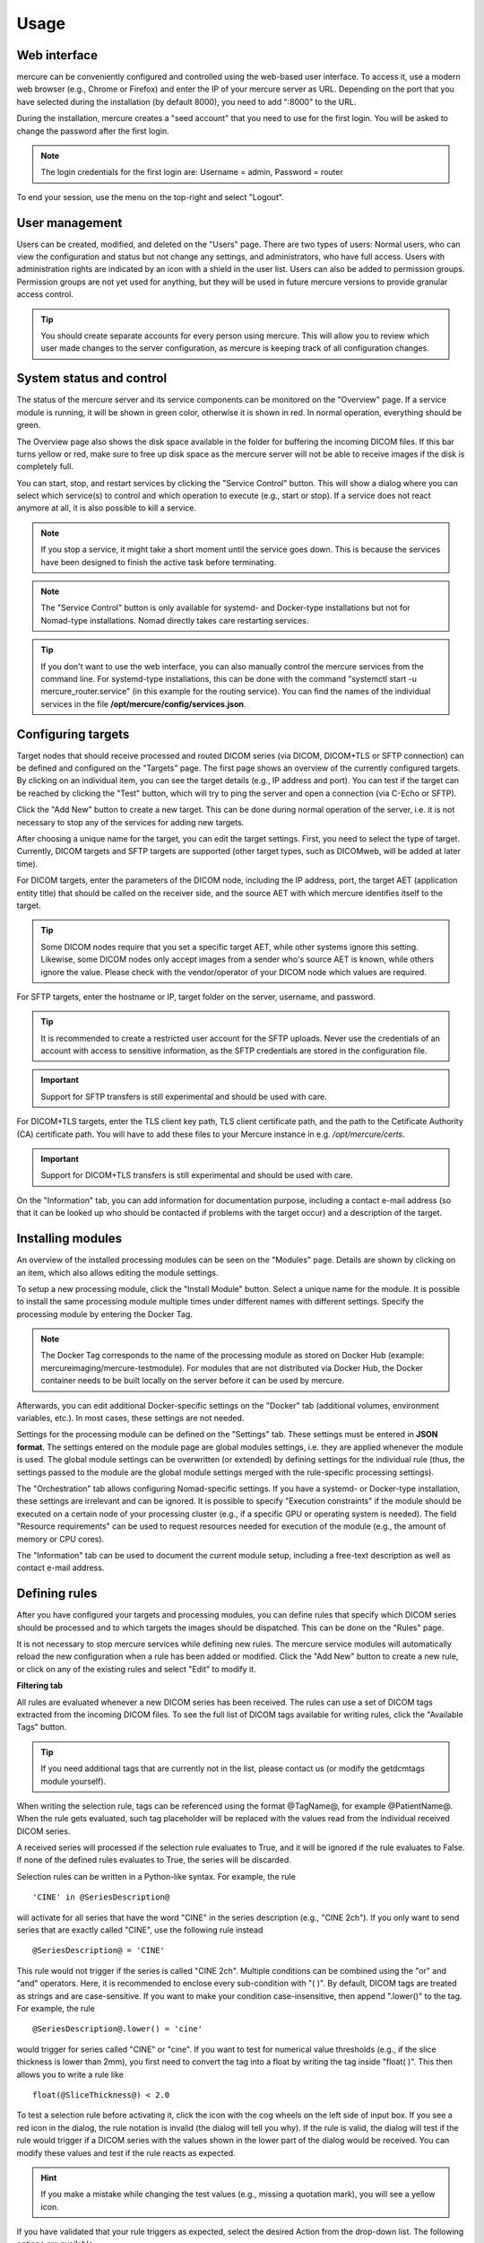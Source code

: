 Usage
=====


Web interface 
-------------

mercure can be conveniently configured and controlled using the web-based user interface. To access it, use a modern web browser (e.g., Chrome or Firefox) and enter the IP of your mercure server as URL. Depending on the port that you have selected during the installation (by default 8000), you need to add ":8000" to the URL.

.. image:: ui_login.png
   :width: 550px
   :align: center
   :class: border

During the installation, mercure creates a "seed account" that you need to use for the first login. You will be asked to change the password after the first login.

.. note:: The login credentials for the first login are: Username = admin, Password = router

To end your session, use the menu on the top-right and select "Logout".

User management
---------------

Users can be created, modified, and deleted on the "Users" page. There are two types of users: Normal users, who can view the configuration and status but not change any settings, and administrators, who have full access. Users with administration rights are indicated by an icon with a shield in the user list. Users can also be added to permission groups. Permission groups are not yet used for anything, but they will be used in future mercure versions to provide granular access control.

.. image:: ui_users.png
   :width: 550px
   :align: center
   :class: border

.. tip:: You should create separate accounts for every person using mercure. This will allow you to review which user made changes to the server configuration, as mercure is keeping track of all configuration changes.


System status and control
-------------------------

The status of the mercure server and its service components can be monitored on the "Overview" page. If a service module is running, it will be shown in green color, otherwise it is shown in red. In normal operation, everything should be green. 

.. image:: ui_status.png
   :width: 550px
   :align: center
   :class: border

The Overview page also shows the disk space available in the folder for buffering the incoming DICOM files. If this bar turns yellow or red, make sure to free up disk space as the mercure server will not be able to receive images if the disk is completely full.

You can start, stop, and restart services by clicking the "Service Control" button. This will show a dialog where you can select which service(s) to control and which operation to execute (e.g., start or stop). If a service does not react anymore at all, it is also possible to kill a service. 

.. image:: ui_status_control.png
   :width: 550px
   :align: center
   :class: border

.. note:: If you stop a service, it might take a short moment until the service goes down. This is because the services have been designed to finish the active task before terminating. 

.. note:: The "Service Control" button is only available for systemd- and Docker-type installations but not for Nomad-type installations. Nomad directly takes care restarting services.

.. tip:: If you don't want to use the web interface, you can also manually control the mercure services from the command line. For systemd-type installations, this can be done with the command "systemctl start -u mercure_router.service" (in this example for the routing service). You can find the names of the individual services in the file **/opt/mercure/config/services.json**.


Configuring targets
-------------------

Target nodes that should receive processed and routed DICOM series (via DICOM, DICOM+TLS or SFTP connection) can be defined and configured on the "Targets" page. The first page shows an overview of the currently configured targets. By clicking on an individual item, you can see the target details (e.g., IP address and port). You can test if the target can be reached by clicking the "Test" button, which will try to ping the server and open a connection (via C-Echo or SFTP).

.. image:: ui_targets.png
   :width: 550px
   :align: center
   :class: border

Click the "Add New" button to create a new target. This can be done during normal operation of the server, i.e. it is not necessary to stop any of the services for adding new targets.

.. image:: ui_target_edit.png
   :width: 550px
   :align: center
   :class: border

After choosing a unique name for the target, you can edit the target settings. First, you need to select the type of target. Currently, DICOM targets and SFTP targets are supported (other target types, such as DICOMweb, will be added at later time).

For DICOM targets, enter the parameters of the DICOM node, including the IP address, port, the target AET (application entity title) that should be called on the receiver side, and the source AET with which mercure identifies itself to the target.

.. tip:: Some DICOM nodes require that you set a specific target AET, while other systems ignore this setting. Likewise, some DICOM nodes only accept images from a sender who's source AET is known, while others ignore the value. Please check with the vendor/operator of your DICOM node which values are required.

For SFTP targets, enter the hostname or IP, target folder on the server, username, and password. 

.. tip:: It is recommended to create a restricted user account for the SFTP uploads. Never use the credentials of an account with access to sensitive information, as the SFTP credentials are stored in the configuration file.

.. important:: Support for SFTP transfers is still experimental and should be used with care.

For DICOM+TLS targets, enter the TLS client key path, TLS client certificate path, and the path to the Cetificate Authority (CA) certificate path. You will have to add these files to your Mercure instance in e.g. `/opt/mercure/certs`.

.. important:: Support for DICOM+TLS transfers is still experimental and should be used with care.

On the "Information" tab, you can add information for documentation purpose, including a contact e-mail address (so that it can be looked up who should be contacted if problems with the target occur) and a description of the target.


Installing modules
------------------

An overview of the installed processing modules can be seen on the "Modules" page. Details are shown by clicking on an item, which also allows editing the module settings.

.. image:: ui_modules.png
   :width: 550px
   :align: center
   :class: border

To setup a new processing module, click the "Install Module" button. Select a unique name for the module. It is possible to install the same processing module multiple times under different names with different settings. Specify the processing module by entering the Docker Tag.

.. note:: The Docker Tag corresponds to the name of the processing module as stored on Docker Hub (example: mercureimaging/mercure-testmodule). For modules that are not distributed via Docker Hub, the Docker container needs to be built locally on the server before it can be used by mercure. 

Afterwards, you can edit additional Docker-specific settings on the "Docker" tab (additional volumes, environment variables, etc.). In most cases, these settings are not needed. 

.. image:: ui_modules_edit.png
   :width: 550px
   :align: center
   :class: border

Settings for the processing module can be defined on the "Settings" tab. These settings must be entered in **JSON format**. The settings entered on the module page are global modules settings, i.e. they are applied whenever the module is used. The global module settings can be overwritten (or extended) by defining settings for the individual rule (thus, the settings passed to the module are the global module settings merged with the rule-specific processing settings).

The "Orchestration" tab allows configuring Nomad-specific settings. If you have a systemd- or Docker-type installation, these settings are irrelevant and can be ignored. It is possible to specify "Execution constraints" if the module should be executed on a certain node of your processing cluster (e.g., if a specific GPU or operating system is needed). The field "Resource requirements" can be used to request resources needed for execution of the module (e.g., the amount of memory or CPU cores).

The "Information" tab can be used to document the current module setup, including a free-text description as well as contact e-mail address.


Defining rules
--------------

After you have configured your targets and processing modules, you can define rules that specify which DICOM series should be processed and to which targets the images should be dispatched. This can be done on the "Rules" page.

.. image:: ui_rules.png
   :width: 550px
   :align: center
   :class: border

It is not necessary to stop mercure services while defining new rules. The mercure service modules will automatically reload the new configuration when a rule has been added or modified. Click the "Add New" button to create a new rule, or click on any of the existing rules and select "Edit" to modify it.

**Filtering tab**

All rules are evaluated whenever a new DICOM series has been received. The rules can use a set of DICOM tags extracted from the incoming DICOM files. To see the full list of DICOM tags available for writing rules, click the "Available Tags" button.

.. tip:: If you need additional tags that are currently not in the list, please contact us (or modify the getdcmtags module yourself).

When writing the selection rule, tags can be referenced using the format @TagName@, for example @PatientName@. When the rule gets evaluated, such tag placeholder will be replaced with the values read from the individual received DICOM series.

.. image:: ui_rules_edit.png
   :width: 550px
   :align: center
   :class: border

A received series will processed if the selection rule evaluates to True, and it will be ignored if the rule evaluates to False. If none of the defined rules evaluates to True, the series will be discarded.

Selection rules can be written in a Python-like syntax. For example, the rule

.. highlight:: none

:: 

  'CINE' in @SeriesDescription@

will activate for all series that have the word "CINE" in the series description (e.g., "CINE 2ch"). If you only want to send series that are exactly called "CINE", use the following rule instead
:: 

  @SeriesDescription@ = 'CINE'

This rule would not trigger if the series is called "CINE 2ch". Multiple conditions can be combined using the "or" and "and" operators. Here, it is recommended to enclose every sub-condition with "( )". By default, DICOM tags are treated as strings and are case-sensitive. If you want to make your condition case-insensitive, then append ".lower()" to the tag. For example, the rule 
:: 

  @SeriesDescription@.lower() = 'cine'

would trigger for series called "CINE" or "cine". If you want to test for numerical value thresholds (e.g., if the slice thickness is lower than 2mm), you first need to convert the tag into a float by writing the tag inside "float( )". This then allows you to write a rule like
:: 

  float(@SliceThickness@) < 2.0

To test a selection rule before activating it, click the icon with the cog wheels on the left side of input box. If you see a red icon in the dialog, the rule notation is invalid (the dialog will tell you why). If the rule is valid, the dialog will test if the rule would trigger if a DICOM series with the values shown in the lower part of the dialog would be received. You can modify these values and test if the rule reacts as expected.

.. image:: ui_rules_test.png
   :width: 550px
   :align: center
   :class: border

.. hint:: If you make a mistake while changing the test values (e.g., missing a quotation mark), you will see a yellow icon. 

If you have validated that your rule triggers as expected, select the desired Action from the drop-down list. The following options are available:

==================== ===============================================================================
Action               Meaning
==================== ===============================================================================
Routing              The received series/study will be dispatched to a target (no processing)
Processing & Routing The received series/study will be processed and afterwards dispatched
Processing only      The received series/study will be processed (without further dispatching)
Notification only    A notification will be triggered if the series/study is received (without neither processing or dispatching)
Force discard        The received series/study will be discarded (no other rules will be evaluated)
==================== ===============================================================================

Depending on the selected Action, the tabs "Processing" and "Routing" will become visible. 

The Trigger control allows selecting when the action should be triggered. If "Completed Series" has been selected, the action is executed when a DICOM series has been received for which the rule evaluates to True. Thus, if multiple series from a patient study are received, these series are processed separately. However, sometimes it is required to process all DICOM series from one patient study together. For example, an AI-based analysis algorithm might require multiple series with different contrast. In this case, the option "Completed Study" needs to be selected, and the additional control "Completion Criteria" will appear, which allows selecting when the study should considered complete. 

.. image:: ui_rules_edit_trigger.png
   :width: 550px
   :align: center
   :class: border

If it is known which image series are required for the processing, this information can be utilized with the option "List Series Received". It is then necessary to list the Series Descriptions of the required series in the input box on the right side. Here, it is possible to enter substrings of the Series Description and it is possible to combine multiple options using the keywords "or" and "and". This allows handling variability in the Series Descriptions, which often occurs in practice due to inconsistent configuration of imaging devices. If the names of the expected series are unknown, the option "Timeout Reached" can be used, which collects image series belonging to the same study until no further series has been received for a definable timeout period (the timeout time can be set on the Configuration page). A disadvantage of this option is that the processing will be delayed until the timeout period has expired.

If the Priority control is set to "Urgent", corresponding series or studies will be pushed to the front of the processing queue, while the setting "Off-Peak" enforces that the corresponding series will be only processed at night time. The latter can be helpful to avoid that computationally demanding research studies might delay clinical routine processing during normal work hours.

Rules can be temporarily disabled by toggling the "Disable Rule" switch. In this case, the rule appears in grayed-out color in the rule list and it will be ignored during processing. By clicking the "Fallback Rule" switch, the current rule will be applied to all DICOM series for which no other rules have triggered. This allows defining a "default" rule.

**Processing tab**

For rules involving processing, the "Processing" tab can be used to select the processing module that should be executed and to provide rule-specific module settings. These settings will be merged with the global module settings and will overwrite global settings if the same keys occur in both settings. The settings have to be specified in JSON format. It depends on the individual module which settings are available. This information should be looked up from the module documentation. 

.. image:: ui_rules_edit_processing.png
   :width: 550px
   :align: center
   :class: border

When selecting the "Retain input images" switch, the module will output both the processed images as well as the unprocessed input images. It depends on the individual application if this option is desired or not.

.. important:: The "Retain input images" option must not be used with modules that should remove confidential information from the data, such as DICOM anonymization modules.

**Routing tab**

For rules involving dispatching, the "Routing" tab can be used to select the target to which the DICOMs should be dispatched (after finishing processing modules, if selected). At this time, images can only be dispatched to a single target per rule. If images should be sent to multiple destinations, it is currently necessary to define multiple rules with different target. This limitation will be removed in future versions of mercure.

.. image:: ui_rules_edit_routing.png
   :width: 550px
   :align: center
   :class: border

**Notification tab**

The "Notification" tab allows configuring webhook calls that are triggered when the rule gets activated, when the processing completes, and when an error occurs that is related to the rule. Webhook calls can be used to send notification messages into Slack, WebEx, Teams, or comparable messaging services. They can also be used for connecting other external services, for example, changing the color of a physical status light.

.. image:: ui_rules_edit_notification.png
   :width: 550px
   :align: center
   :class: border

The URL and payload for the webhook call need to be provided. Payload templates for Slack and WebEx can be inserted by pressing the button "Insert Template". To obtain the webhook URL, you need to go into the configuration of your messaging service (e.g., Slack) and follow the instruction for setting up an incoming webhook.

.. important:: Do not send any sensitive information in the payload because the webhook call will, in most cases, be sent to an externally operated service.

**Information tab**

The "Information" tab can be used to document the rule. The purpose of the rule can be written as free-text into the Comment field, and an email address can be written into the Contact field, so that it can be looked up at a later time why the rule was defined and who requested it. It is also possible to add tag attributes to the rule. These tags are not yet used for anything else, but might be used in future versions of mercure for filtering purpose and access control.

.. image:: ui_rules_edit_information.png
   :width: 550px
   :align: center
   :class: border


Queue management
----------------

The "Queue" page allows monitoring the status of mercure's processing and routing queues, and it provides basic functions for modifying jobs in the processing queue.

.. image:: ui_queue.png
   :width: 550px
   :align: center
   :class: border

.. note:: By default, the views do not update automatically when the page is open, as this could have negative impact on the server load. Press the Refresh button in the top-right corner to update the queue lists. When pressing the Auto Update button, the view will be updated every 10 sec.

**Queue status**

The upper part of the page indicates if mercure is currently processing or routing images. Using the switches "Suspend Queue", you can halt the processing or routing queue. In this case, mercure will finish the active job but will not start another job until the queue has been started again. This can be helpful if it is necessary to patch job parameters, or if module settings need to be changed before additional series can be processed.

**Job status**

The lower part of the page shows the status of individual jobs in mercure's different queues. 

.. important:: Some of the functions for modifying jobs are still incomplete and will be added in future versions of mercure.
 
The "Processing" tab shows the jobs currently placed in the processing queue, i.e. jobs (series or studies) for which processing modules are executed. You can mark jobs by clicking on the corresponding row. This will activate the toolbar above the table, which allows, e.g., displaying additional job information or deleting jobs. Similarly, the "Routing" tab shows the outgoing jobs currently placed in the routing queue.

.. image:: ui_queue_processing.png
   :width: 550px
   :align: center
   :class: border

The "Studies" tab show the list of studies currently waiting for complete image arrival, i.e. studies for which a study-level rule has triggered and for which DICOM series are still being collected. It allows enforcing the completion of the series collection by clicking the button "Force study completion".

The "Failure" tab shows a list of all jobs for which processing errors have occurred, including errors during preparation, processing, and routing. Failed jobs can be restarted -- if possible depending on the error type.

The "Archive" tab shows a search box that allows reviewing the status of series/studies still residing on the server that have completed processing/routing or that have been discarded because no rule had triggered. Because there is typically a high number of such jobs, it has been implemented as search box instead of a table with all entries. In the future, it will be possible to reprocess such cases (e.g., if a series had not been processed because the selection rule was incorrect).

.. note:: If you send a DICOM series to mercure, it takes a short time before the series becomes visible on the Queue page (i.e. on the Processing, Routing, or Studies tab) because mercure first waits for expiration of the series completion timeout (60 sec by default).
